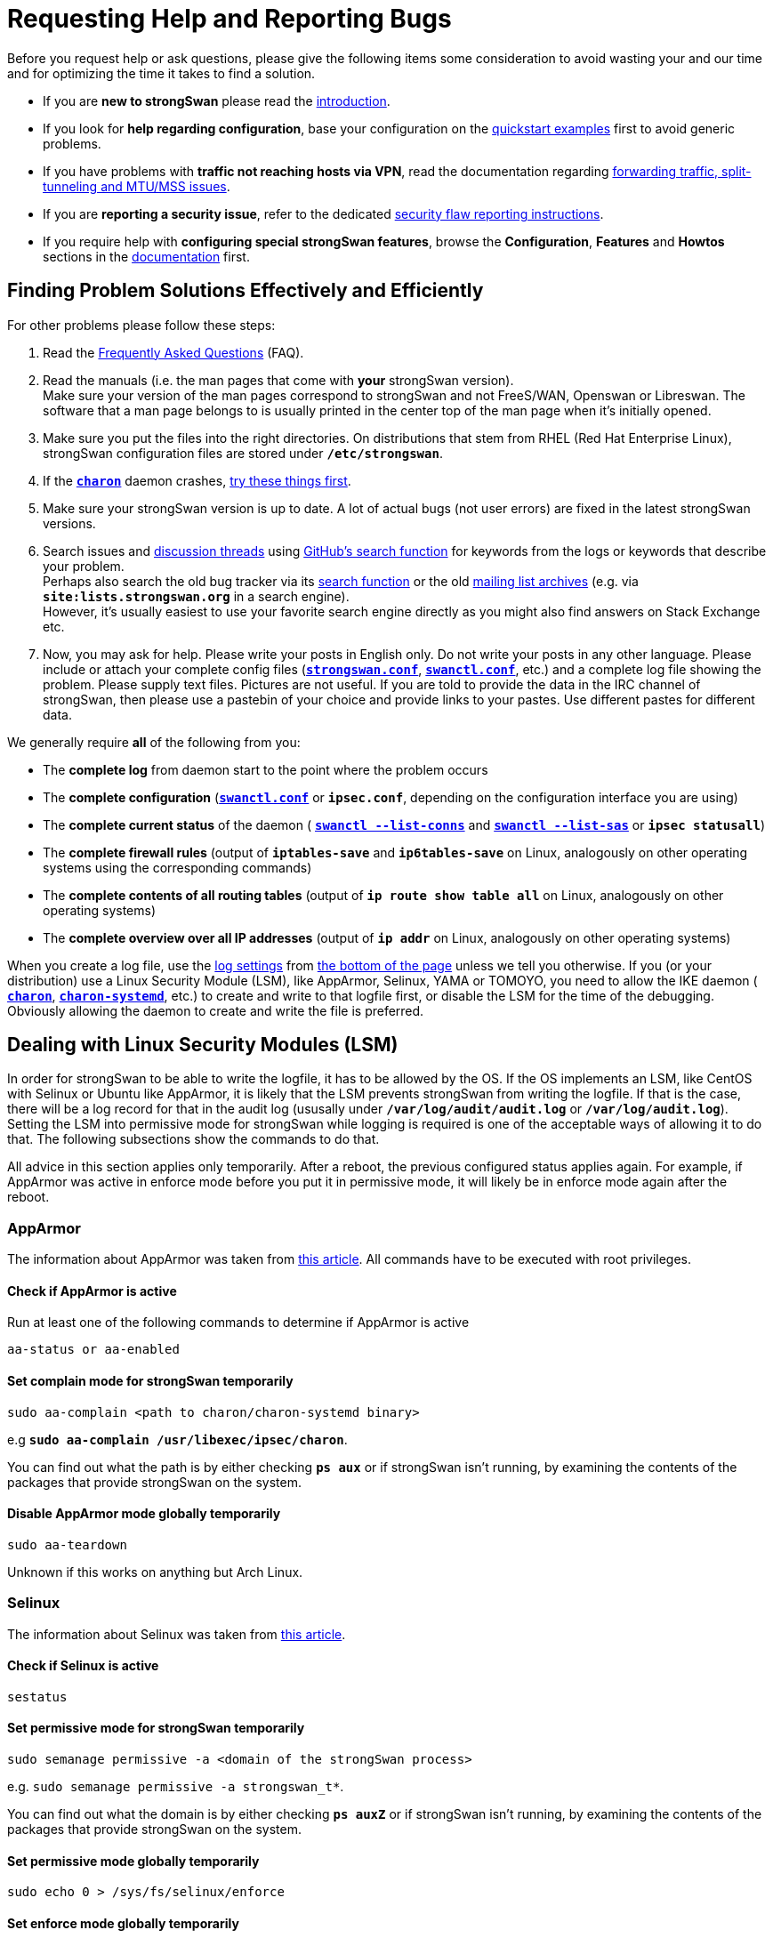 = Requesting Help and Reporting Bugs

:GITHUB:   https://github.com/strongswan/strongswan
:DISCUSS:  https://github.com/strongswan/strongswan/discussions
:SEARCH:   https://wiki.strongswan.org/projects/strongswan/search
:LISTS:    https://lists.strongswan.org/
:APPARMOR: https://help.ubuntu.com/community/AppArmor
:SELINUX:  https://wiki.archlinux.org/index.php/SELinux
:DOCS:     https://docs.strongswan.org

Before you request help or ask questions, please give the following items some
consideration to avoid wasting your and our time and for optimizing the time it
takes to find a solution.

* If you are *new to strongSwan* please read the
  xref:howtos/introduction.adoc[introduction].

* If you look for *help regarding configuration*, base your configuration on the
  xref:config/quickstart.adoc[quickstart examples] first to avoid generic problems.

* If you have problems with *traffic not reaching hosts via VPN*, read the
  documentation regarding xref:howtos/forwarding.adoc[forwarding traffic,
  split-tunneling and MTU/MSS issues].

* If you are **reporting a security issue**, refer to the dedicated
  xref:support/flawReporting.adoc[security flaw reporting instructions].

* If you require help with *configuring special strongSwan features*, browse
  the *Configuration*, *Features* and *Howtos* sections in the
  {DOCS}[documentation] first.

== Finding Problem Solutions Effectively and Efficiently

For other problems please follow these steps:

. Read the xref:support/faq.adoc[Frequently Asked Questions] (FAQ).

. Read the manuals (i.e. the man pages that come with *your* strongSwan version). +
  Make sure your version of the man pages correspond to strongSwan and not FreeS/WAN,
  Openswan or Libreswan. The software that a man page belongs to is usually printed
  in the center top of the man page when it's initially opened.

. Make sure you put the files into the right directories. On distributions that stem
  from RHEL (Red Hat Enterprise Linux), strongSwan configuration files are stored
  under `*/etc/strongswan*`.

. If the xref:daemons/charon.adoc[*`charon*`] daemon crashes,
  xref:support/faq.adoc#_strongswan_crashes[try these things first].

. Make sure your strongSwan version is up to date. A lot of actual bugs (not user
  errors) are fixed in the latest strongSwan versions.

. Search issues and {DISCUSS}[discussion threads] using {GITHUB}[GitHub's
  search function] for keywords from the logs or keywords that describe your
  problem. +
  Perhaps also search the old bug tracker via its {SEARCH}[search function]
  or the old {LISTS}[mailing list archives] (e.g. via `*site:lists.strongswan.org*`
  in a search engine). +
  However, it's usually easiest to use your favorite search engine directly as
  you might also find answers on Stack Exchange etc.

. Now, you may ask for help. Please write your posts in English only. Do not
  write your posts in any other language. Please include or attach your
  complete config files (xref:config/strongswanConf.adoc[`*strongswan.conf*`],
  xref:swanctl/swanctlConf.adoc[`*swanctl.conf*`], etc.) and a complete log file
  showing the problem. Please supply text files. Pictures are not useful.
  If you are told to provide the data in the IRC channel of strongSwan, then
  please use a pastebin of your choice and provide links to your pastes. Use
  different pastes for different data.

We generally require *all* of the following from you:

* The *complete log* from daemon start to the point where the problem occurs

* The *complete configuration*  (xref:swanctl/swanctlConf.adoc[`*swanctl.conf*`]
  or `*ipsec.conf*`, depending on the configuration interface you are using)

* The *complete current status* of the daemon (
  xref:swanctl/swanctlListConns.adoc[`*swanctl --list-conns*`] and
  xref:swanctl/swanctlListSas.adoc[`*swanctl --list-sas*`] or `*ipsec statusall*`)

* The *complete firewall rules* (output of `*iptables-save*` and `*ip6tables-save*`
  on Linux, analogously on other operating systems using the corresponding commands)

* The *complete contents of all routing tables* (output of `*ip route show table all*`
  on Linux, analogously on other operating systems)

* The *complete overview over all IP addresses* (output of `*ip addr*` on Linux,
  analogously on other operating systems)

When you create a log file, use the xref:config/logging.adoc[log settings] from
xref:#_configuration_snippets[the bottom of the page] unless we tell you otherwise.
If you (or your distribution) use a Linux Security Module (LSM), like AppArmor,
Selinux, YAMA or TOMOYO, you need to allow the IKE daemon (
xref:daemons/charon.adoc[`*charon*`],
xref:daemons/charon-systemd.adoc[`*charon-systemd*`], etc.) to create and write
to that logfile first, or disable the LSM for the time of the debugging. Obviously
allowing the daemon to create and write the file is preferred.

== Dealing with Linux Security Modules (LSM)

In order for strongSwan to be able to write the logfile, it has to be allowed by
the OS. If the OS implements an LSM, like CentOS with Selinux or Ubuntu like
AppArmor, it is likely that the LSM prevents strongSwan from writing the logfile.
If that is the case, there will be a log record for that in the audit log (ususally
under `*/var/log/audit/audit.log*` or `*/var/log/audit.log*`). Setting the LSM into
permissive mode for strongSwan while logging is required is one of the acceptable
ways of allowing it to do that. The following subsections show the commands to do
that.

All advice in this section applies only temporarily. After a reboot, the previous
configured status applies again. For example, if AppArmor was active in enforce
mode before you put it in permissive mode, it will likely be in enforce mode again
after the reboot.

=== AppArmor

The information about AppArmor was taken from {APPARMOR}[this article]. All
commands have to be executed with root privileges.

==== Check if AppArmor is active

Run at least one of the following commands to determine if AppArmor is active

 aa-status or aa-enabled

==== Set complain mode for strongSwan temporarily

 sudo aa-complain <path to charon/charon-systemd binary>

e.g `*sudo aa-complain /usr/libexec/ipsec/charon*`.

You can find out what the path is by either checking `*ps aux*` or if strongSwan
isn't running, by examining the contents of the packages that provide strongSwan
on the system.

==== Disable AppArmor mode globally temporarily

 sudo aa-teardown

Unknown if this works on anything but Arch Linux.

=== Selinux

The information about Selinux was taken from {SELINUX}[this article].

==== Check if Selinux is active

 sestatus

==== Set permissive mode for strongSwan temporarily

 sudo semanage permissive -a <domain of the strongSwan process>

e.g. `sudo semanage permissive -a strongswan_t*`.

You can find out what the domain is by either checking `*ps auxZ*` or if strongSwan
isn't running, by examining the contents of the packages that provide strongSwan
on the system.

==== Set permissive mode globally temporarily

 sudo echo 0 > /sys/fs/selinux/enforce

==== Set enforce mode globally temporarily

 sudo echo 1 > /sys/fs/selinux/enforce

== Configuration Snippets

IMPORTANT: On Windows, use a different path from */var/log/...* or */tmp/*.
           Use e.g. just *charon.log* which creates the file in the working
           directory of the process (if it is allowed to do so).

Use the following snippet in xref:config/strongswanConf.adoc[`*strongswan.conf*`]
for version < 5.7.0
----
  filelog {
    /var/log/charon_debug.log {
      time_format = %a, %Y-%m-%d, %H:%M:%S
      default = 2
      net = 1
      enc = 1
      asn = 1
      job = 1
      wch = 1
      ike_name = yes
      append = no
      flush_line = yes
    }
  }
----

Use the following snippet in xref:config/strongswanConf.adoc[`*strongswan.conf*`]
for version >= 5.7.0
----
  filelog {
    # any arbitrary name without dots for the section instead of the one given here
    charon-debug-log {
      # this setting is required with 5.7.0 and newer if the path contains dots
      path = /var/log/charon_debug.log
      time_format = %a, %Y-%m-%d, %H:%M:%S
      default = 2
      net = 1
      enc = 1
      asn = 1
      job = 1
      wch = 1
      ike_name = yes
      append = no
      flush_line = yes
    }
  }
----
